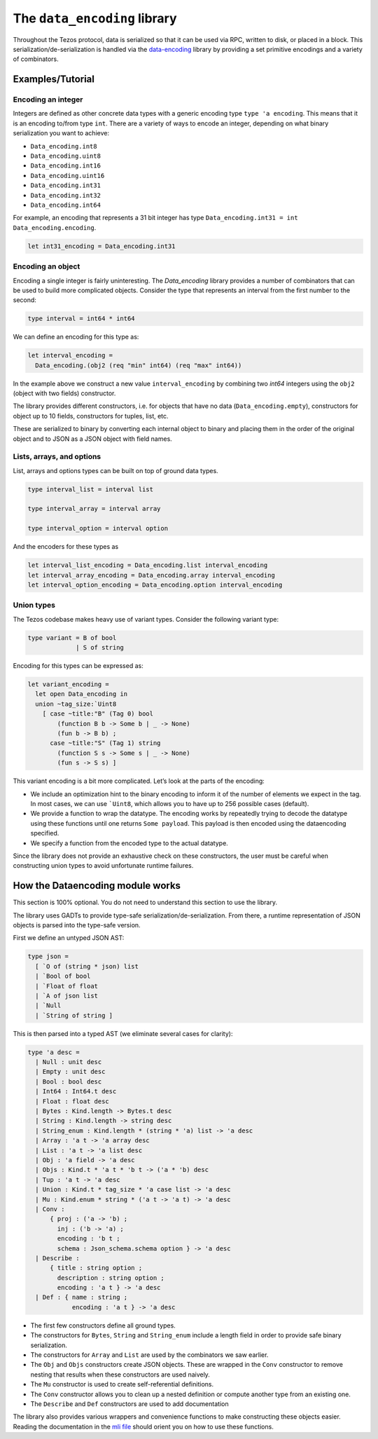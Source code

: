 The ``data_encoding`` library
=============================

Throughout the Tezos protocol, data is serialized so that it can be
used via RPC, written to disk, or placed in a block. This
serialization/de-serialization is handled via the
`data-encoding <https://opam.ocaml.org/packages/data-encoding/>`_
library by providing a set primitive encodings and a variety of
combinators.

Examples/Tutorial
-----------------

Encoding an integer
~~~~~~~~~~~~~~~~~~~

Integers are defined as other concrete data types with a generic
encoding type ``type 'a encoding``. This means that it is an encoding
to/from type ``int``. There are a variety of ways to encode an integer,
depending on what binary serialization you want to achieve:

-  ``Data_encoding.int8``
-  ``Data_encoding.uint8``
-  ``Data_encoding.int16``
-  ``Data_encoding.uint16``
-  ``Data_encoding.int31``
-  ``Data_encoding.int32``
-  ``Data_encoding.int64``

For example, an encoding that represents a 31 bit integer has type
``Data_encoding.int31 = int Data_encoding.encoding``.

.. code-block:: ocaml

    let int31_encoding = Data_encoding.int31

Encoding an object
~~~~~~~~~~~~~~~~~~

Encoding a single integer is fairly uninteresting. The `Data_encoding`
library provides a number of combinators that can be used to build more
complicated objects. Consider the type that represents an interval from
the first number to the second:

.. code-block:: ocaml

    type interval = int64 * int64

We can define an encoding for this type as:

.. code-block:: ocaml

    let interval_encoding =
      Data_encoding.(obj2 (req "min" int64) (req "max" int64))

In the example above we construct a new value ``interval_encoding`` by
combining two `int64` integers using the ``obj2`` (object with two fields)
constructor.

The library provides different constructors, i.e. for objects that have
no data (``Data_encoding.empty``), constructors for object up to 10
fields, constructors for tuples, list, etc.

These are serialized to binary by converting each internal object to
binary and placing them in the order of the original object and to JSON
as a JSON object with field names.

Lists, arrays, and options
~~~~~~~~~~~~~~~~~~~~~~~~~~

List, arrays and options types can be built on top of ground data types.

.. code-block:: ocaml

    type interval_list = interval list

    type interval_array = interval array

    type interval_option = interval option

And the encoders for these types as

.. code-block:: ocaml

    let interval_list_encoding = Data_encoding.list interval_encoding
    let interval_array_encoding = Data_encoding.array interval_encoding
    let interval_option_encoding = Data_encoding.option interval_encoding

Union types
~~~~~~~~~~~

The Tezos codebase makes heavy use of variant types. Consider the
following variant type:

.. code-block:: ocaml

    type variant = B of bool
                 | S of string

Encoding for this types can be expressed as:

.. code-block:: ocaml

    let variant_encoding =
      let open Data_encoding in
      union ~tag_size:`Uint8
        [ case ~title:"B" (Tag 0) bool
            (function B b -> Some b | _ -> None)
            (fun b -> B b) ;
          case ~title:"S" (Tag 1) string
            (function S s -> Some s | _ -> None)
            (fun s -> S s) ]

This variant encoding is a bit more complicated. Let’s look at the parts
of the encoding:

-  We include an optimization hint to the binary encoding to inform it
   of the number of elements we expect in the tag. In most cases, we can
   use :literal:`\`Uint8`, which allows you to have up to 256 possible
   cases (default).
-  We provide a function to wrap the datatype. The encoding works by
   repeatedly trying to decode the datatype using these functions until
   one returns ``Some payload``. This payload is then encoded using the
   dataencoding specified.
-  We specify a function from the encoded type to the actual datatype.

Since the library does not provide an exhaustive check on these
constructors, the user must be careful when constructing union types to
avoid unfortunate runtime failures.

How the Dataencoding module works
---------------------------------

This section is 100% optional. You do not need to understand this
section to use the library.

The library uses GADTs to provide type-safe
serialization/de-serialization. From there, a runtime representation of
JSON objects is parsed into the type-safe version.

First we define an untyped JSON AST:

.. code-block:: ocaml

    type json =
      [ `O of (string * json) list
      | `Bool of bool
      | `Float of float
      | `A of json list
      | `Null
      | `String of string ]

This is then parsed into a typed AST (we eliminate several cases for
clarity):

.. code-block:: ocaml

    type 'a desc =
      | Null : unit desc
      | Empty : unit desc
      | Bool : bool desc
      | Int64 : Int64.t desc
      | Float : float desc
      | Bytes : Kind.length -> Bytes.t desc
      | String : Kind.length -> string desc
      | String_enum : Kind.length * (string * 'a) list -> 'a desc
      | Array : 'a t -> 'a array desc
      | List : 'a t -> 'a list desc
      | Obj : 'a field -> 'a desc
      | Objs : Kind.t * 'a t * 'b t -> ('a * 'b) desc
      | Tup : 'a t -> 'a desc
      | Union : Kind.t * tag_size * 'a case list -> 'a desc
      | Mu : Kind.enum * string * ('a t -> 'a t) -> 'a desc
      | Conv :
          { proj : ('a -> 'b) ;
            inj : ('b -> 'a) ;
            encoding : 'b t ;
            schema : Json_schema.schema option } -> 'a desc
      | Describe :
          { title : string option ;
            description : string option ;
            encoding : 'a t } -> 'a desc
      | Def : { name : string ;
                encoding : 'a t } -> 'a desc

-  The first few constructors define all ground types.
-  The constructors for ``Bytes``, ``String`` and ``String_enum``
   include a length field in order to provide safe binary
   serialization.
-  The constructors for ``Array`` and ``List`` are used by the
   combinators we saw earlier.
-  The ``Obj`` and ``Objs`` constructors create JSON objects. These are
   wrapped in the ``Conv`` constructor to remove nesting that results
   when these constructors are used naively.
-  The ``Mu`` constructor is used to create self-referential
   definitions.
-  The ``Conv`` constructor allows you to clean up a nested definition
   or compute another type from an existing one.
-  The ``Describe`` and ``Def`` constructors are used to add
   documentation

The library also provides various wrappers and convenience functions to
make constructing these objects easier. Reading the documentation in the
`mli file
<https://gitlab.com/nomadic-labs/data-encoding/-/blob/master/src/data_encoding.mli>`__
should orient you on how to use these functions.
